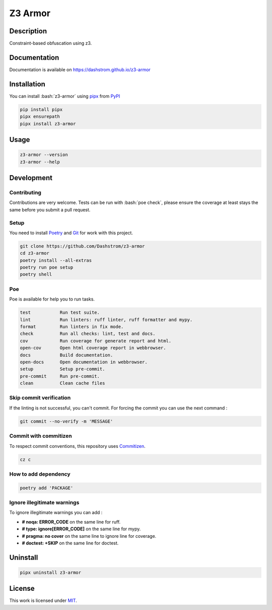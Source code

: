 .. role:: bash(code)
  :language: bash

********
Z3 Armor
********

|ci-docs| |ci-lint| |ci-tests| |pypi| |versions| |discord| |license|

.. |ci-docs| image:: https://github.com/Dashstrom/z3-armor/actions/workflows/docs.yml/badge.svg
  :target: https://github.com/Dashstrom/z3-armor/actions/workflows/docs.yml
  :alt: CI : Docs

.. |ci-lint| image:: https://github.com/Dashstrom/z3-armor/actions/workflows/lint.yml/badge.svg
  :target: https://github.com/Dashstrom/z3-armor/actions/workflows/lint.yml
  :alt: CI : Lint

.. |ci-tests| image:: https://github.com/Dashstrom/z3-armor/actions/workflows/tests.yml/badge.svg
  :target: https://github.com/Dashstrom/z3-armor/actions/workflows/tests.yml
  :alt: CI : Tests

.. |pypi| image:: https://img.shields.io/pypi/v/z3-armor.svg
  :target: https://pypi.org/project/z3-armor
  :alt: PyPI : z3-armor

.. |versions| image:: https://img.shields.io/pypi/pyversions/z3-armor.svg
  :target: https://pypi.org/project/z3-armor
  :alt: Python : versions

.. |discord| image:: https://img.shields.io/badge/Discord-Z3%20Armor-5865F2?style=flat&logo=discord&logoColor=white
  :target: https://dsc.gg/dashstrom
  :alt: Discord

.. |license| image:: https://img.shields.io/badge/license-MIT-green.svg
  :target: https://github.com/Dashstrom/z3-armor/blob/main/LICENSE
  :alt: License : MIT

Description
###########

Constraint-based obfuscation using z3.

Documentation
#############

Documentation is available on https://dashstrom.github.io/z3-armor

Installation
############

You can install :bash:`z3-armor` using `pipx <https://pipx.pypa.io/stable/>`_
from `PyPI <https://pypi.org/project>`_

..  code-block:: bash

  pip install pipx
  pipx ensurepath
  pipx install z3-armor

Usage
#####

..  code-block:: bash

  z3-armor --version
  z3-armor --help

Development
###########

Contributing
************

Contributions are very welcome. Tests can be run with :bash:`poe check`, please
ensure the coverage at least stays the same before you submit a pull request.

Setup
*****

You need to install `Poetry <https://python-poetry.org/docs/#installation>`_
and `Git <https://git-scm.com/book/en/v2/Getting-Started-Installing-Git>`_
for work with this project.

..  code-block:: bash

  git clone https://github.com/Dashstrom/z3-armor
  cd z3-armor
  poetry install --all-extras
  poetry run poe setup
  poetry shell

Poe
********

Poe is available for help you to run tasks.

..  code-block:: text

  test           Run test suite.
  lint           Run linters: ruff linter, ruff formatter and mypy.
  format         Run linters in fix mode.
  check          Run all checks: lint, test and docs.
  cov            Run coverage for generate report and html.
  open-cov       Open html coverage report in webbrowser.
  docs           Build documentation.
  open-docs      Open documentation in webbrowser.
  setup          Setup pre-commit.
  pre-commit     Run pre-commit.
  clean          Clean cache files

Skip commit verification
************************

If the linting is not successful, you can't commit.
For forcing the commit you can use the next command :

..  code-block:: bash

  git commit --no-verify -m 'MESSAGE'

Commit with commitizen
**********************

To respect commit conventions, this repository uses
`Commitizen <https://github.com/commitizen-tools/commitizen?tab=readme-ov-file>`_.

..  code-block:: bash

  cz c

How to add dependency
*********************

..  code-block:: bash

  poetry add 'PACKAGE'

Ignore illegitimate warnings
****************************

To ignore illegitimate warnings you can add :

- **# noqa: ERROR_CODE** on the same line for ruff.
- **# type: ignore[ERROR_CODE]** on the same line for mypy.
- **# pragma: no cover** on the same line to ignore line for coverage.
- **# doctest: +SKIP** on the same line for doctest.

Uninstall
#########

..  code-block:: bash

  pipx uninstall z3-armor

License
#######

This work is licensed under `MIT <https://github.com/Dashstrom/z3-armor/blob/main/LICENSE>`_.
